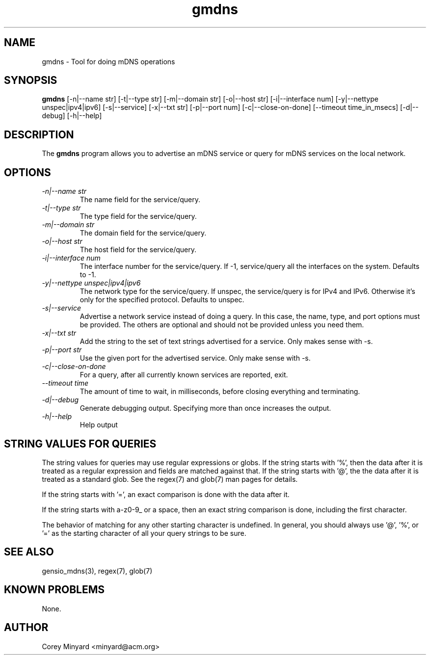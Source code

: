 .TH gmdns 1 15 Oct 2020  "Tool for doing mDNS operations"

.SH NAME
gmdns \- Tool for doing mDNS operations

.SH SYNOPSIS
.B gmdns
[\-n|\-\-name str] [\-t|\-\-type str] [\-m|\-\-domain str]
[\-o|\-\-host str] [\-i|\-\-interface num]
[\-y|\-\-nettype unspec|ipv4|ipv6] [\-s|\-\-service] [\-x|\-\-txt str]
[\-p|\-\-port num] [\-c|\-\-close-on-done]
[\-\-timeout time_in_msecs]
[\-d|\-\-debug] [\-h|\-\-help]

.SH DESCRIPTION
The
.BR gmdns
program allows you to advertise an mDNS service or query for mDNS
services on the local network.

.SH OPTIONS
.TP
.I "\-n|\-\-name str"
The name field for the service/query.
.TP
.I "\-t|\-\-type str"
The type field for the service/query.
.TP
.I "\-m|\-\-domain str"
The domain field for the service/query.
.TP
.I "\-o|\-\-host str"
The host field for the service/query.
.TP
.I "\-i|\-\-interface num"
The interface number for the service/query.  If -1, service/query all
the interfaces on the system.  Defaults to -1.
.TP
.I "\-y|\-\-nettype unspec|ipv4|ipv6"
The network type for the service/query.  If unspec, the service/query
is for IPv4 and IPv6.  Otherwise it's only for the specified protocol.
Defaults to unspec.
.TP
.I "\-s|\-\-service"
Advertise a network service instead of doing a query.  In this case,
the name, type, and port options must be provided.  The others are
optional and should not be provided unless you need them.
.TP
.I "\-x|\-\-txt str"
Add the string to the set of text strings advertised for a service.
Only makes sense with -s.
.TP
.I "\-p|\-\-port str"
Use the given port for the advertised service.  Only make sense with -s.
.TP
.I "\-c|\-\-close-on-done"
For a query, after all currently known services are reported, exit.
.TP
.I "\-\-timeout time"
The amount of time to wait, in milliseconds, before closing everything
and terminating.
.TP
.I \-d|\-\-debug
Generate debugging output.  Specifying more than once increases the output.
.TP
.I \-h|\-\-help
Help output

.SH "STRING VALUES FOR QUERIES"
The string values for queries may use regular expressions or globs.
If the string starts with '%', then the data after it is treated as a
regular expression and fields are matched against that.  If the string
starts with '@', the the data after it is treated as a standard glob.
See the regex(7) and glob(7) man pages for details.

If the string starts with '=', an exact comparison is done with the
data after it.

If the string starts with a-z0-9_ or a space, then an exact string
comparison is done, including the first character.

The behavior of matching for any other starting character is
undefined.  In general, you should always use '@', '%', or '=' as the
starting character of all your query strings to be sure.

.SH "SEE ALSO"
gensio_mdns(3), regex(7), glob(7)

.SH "KNOWN PROBLEMS"
None.

.SH AUTHOR
.PP
Corey Minyard <minyard@acm.org>
